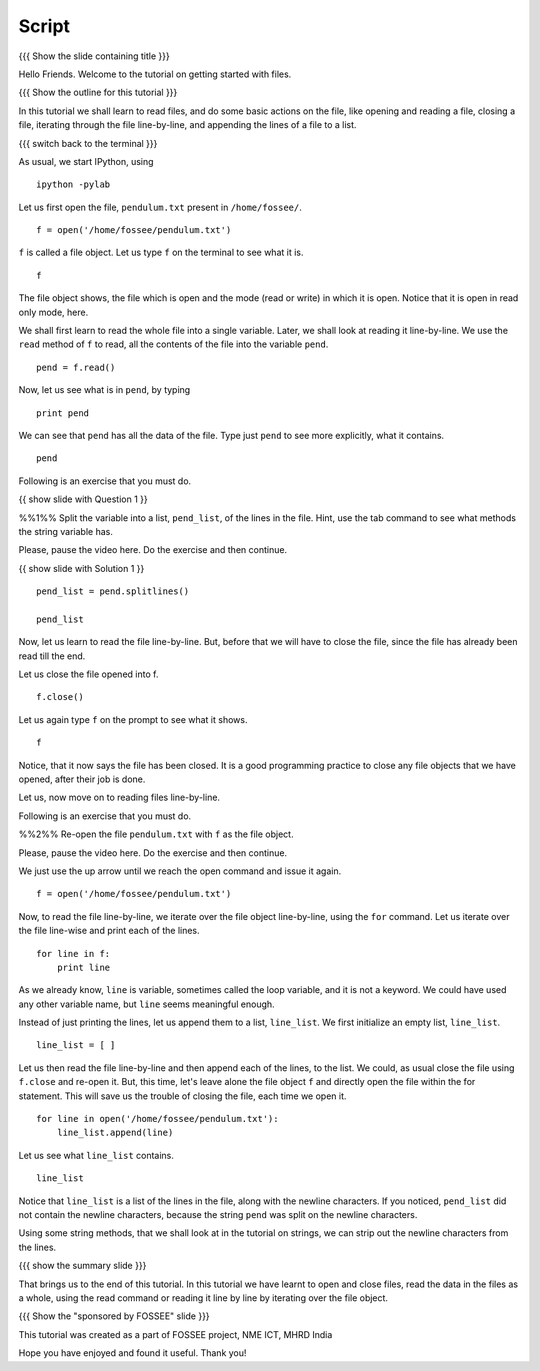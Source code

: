 .. Objectives
.. ----------

.. By the end of this tutorial, you will be able to 
.. 1. Open and read the contents of a file. 
.. #. Read files line by line. 
.. #. Read all the contents of the file at once. 
.. #. Close open files. 

.. Prerequisites
.. -------------

.. 1. getting started with ipython
.. #. getting started with lists
.. #. getting started with for
     
.. Author              : Puneeth
   Internal Reviewer   : Anoop Jacob Thomas<anoop@fossee.in>
   External Reviewer   :
   Language Reviewer    : Bhanukiran
   Checklist OK?       : <put date stamp here, if OK> [2010-10-05]

Script
------

{{{ Show the slide containing title }}}

Hello Friends. Welcome to the tutorial on getting started with files. 

{{{ Show the outline for this tutorial }}} 

In this tutorial we shall learn to read files, and do some basic
actions on the file, like opening and reading a file, closing a
file, iterating through the file line-by-line, and appending the
lines of a file to a list. 

{{{ switch back to the terminal }}}

As usual, we start IPython, using 
::

  ipython -pylab 

Let us first open the file, ``pendulum.txt`` present in
``/home/fossee/``. 
::

  f = open('/home/fossee/pendulum.txt')

``f`` is called a file object. Let us type ``f`` on the terminal to
see what it is. 
::

  f

The file object shows, the file which is open and the mode (read
or write) in which it is open. Notice that it is open in read only
mode, here. 

We shall first learn to read the whole file into a single
variable. Later, we shall look at reading it line-by-line. We use
the ``read`` method of ``f`` to read, all the contents of the file
into the variable ``pend``. 
::

  pend = f.read()

Now, let us see what is in ``pend``, by typing 
::

  print pend

We can see that ``pend`` has all the data of the file. Type just ``pend``
to see more explicitly, what it contains. 
::

  pend

Following is an exercise that you must do. 

{{ show slide with Question 1 }}

%%1%% Split the variable into a list, ``pend_list``, of the lines in
the file. Hint, use the tab command to see what methods the string
variable has.

Please, pause the video here. Do the exercise and then continue. 

{{ show slide with Solution 1 }}

::

  pend_list = pend.splitlines()

  pend_list

Now, let us learn to read the file line-by-line. But, before that we
will have to close the file, since the file has already been read till
the end.

Let us close the file opened into f.
::

  f.close()

Let us again type ``f`` on the prompt to see what it shows. 
::

  f

Notice, that it now says the file has been closed. It is a good
programming practice to close any file objects that we have
opened, after their job is done.

Let us, now move on to reading files line-by-line. 

Following is an exercise that you must do. 

%%2%% Re-open the file ``pendulum.txt`` with ``f`` as the file object.

Please, pause the video here. Do the exercise and then continue. 

We just use the up arrow until we reach the open command and issue
it again. 
::

  f = open('/home/fossee/pendulum.txt')

Now, to read the file line-by-line, we iterate over the file
object line-by-line, using the ``for`` command. Let us iterate over
the file line-wise and print each of the lines. 
::

  for line in f:
      print line

As we already know, ``line`` is variable, sometimes called the loop
variable, and it is not a keyword. We could have used any other
variable name, but ``line`` seems meaningful enough.

Instead of just printing the lines, let us append them to a list,
``line_list``. We first initialize an empty list, ``line_list``. 
::

  line_list = [ ]

Let us then read the file line-by-line and then append each of the
lines, to the list. We could, as usual close the file using
``f.close`` and re-open it. But, this time, let's leave alone the
file object ``f`` and directly open the file within the for
statement. This will save us the trouble of closing the file, each
time we open it. 

::

  for line in open('/home/fossee/pendulum.txt'):
      line_list.append(line)

Let us see what ``line_list`` contains. 
::

  line_list

Notice that ``line_list`` is a list of the lines in the file, along
with the newline characters. If you noticed, ``pend_list`` did not
contain the newline characters, because the string ``pend`` was
split on the newline characters. 

Using some string methods, that we shall look at in the tutorial on
strings, we can strip out the newline characters from the lines. 

.. #[[Anoop: I think the code that are required to be typed can be
   added to the slide.]]

{{{ show the summary slide }}}

That brings us to the end of this tutorial. In this tutorial we
have learnt to open and close files, read the data in the files as
a whole, using the read command or reading it line by line by
iterating over the file object. 

{{{ Show the "sponsored by FOSSEE" slide }}}

This tutorial was created as a part of FOSSEE project, NME ICT, MHRD India

Hope you have enjoyed and found it useful.
Thank you!


